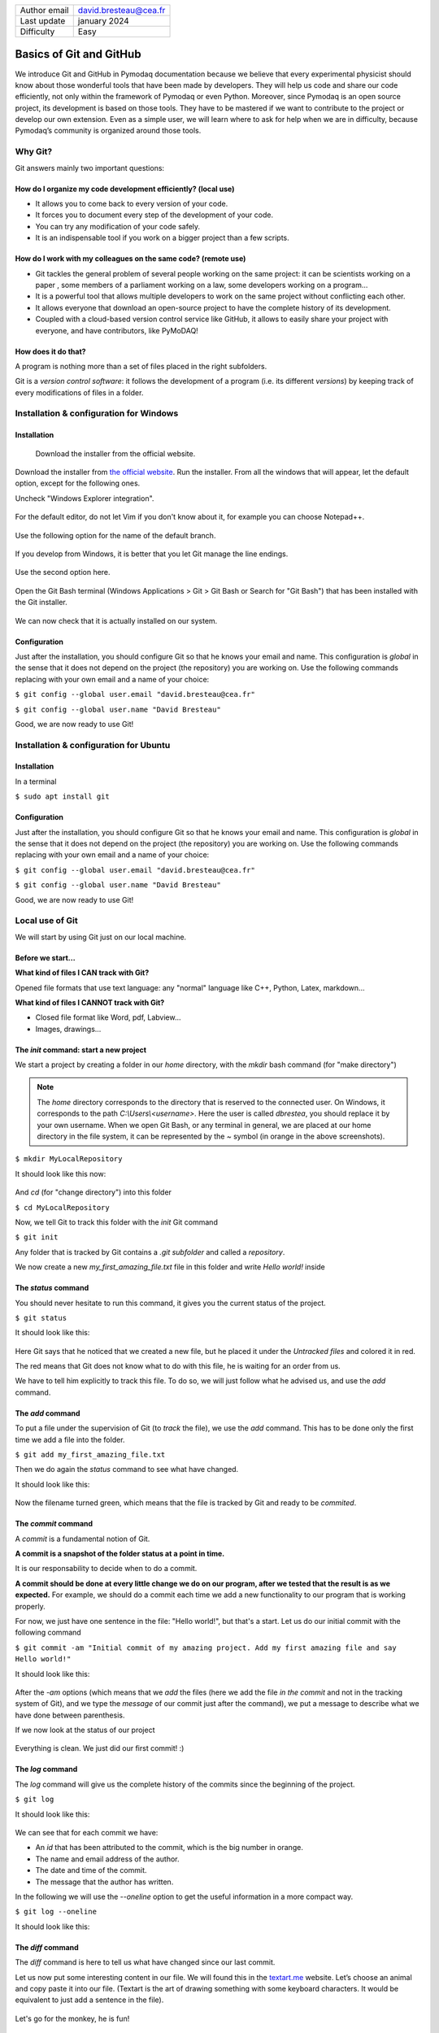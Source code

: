 .. _git_tutorial:

+------------------------------------+---------------------------------------+
| Author email                       | david.bresteau@cea.fr                 |
+------------------------------------+---------------------------------------+
| Last update                        | january 2024                          |
+------------------------------------+---------------------------------------+
| Difficulty                         | Easy                                  |
+------------------------------------+---------------------------------------+

.. figure:: /image/tutorial_git/git_logo.png
    :width: 200

Basics of Git and GitHub
========================

We introduce Git and GitHub in Pymodaq documentation because we believe that every experimental physicist should know
about those wonderful tools that have been made by developers. They will help us code and share our code efficiently,
not only within the framework of Pymodaq or even Python. Moreover, since Pymodaq is an open source project, its
development is based on those tools. They have to be mastered if we want to contribute to the project or develop our
own extension. Even as a simple user, we will learn where to ask for help when we are in difficulty, because Pymodaq’s
community is organized around those tools.

Why Git?
--------

Git answers mainly two important questions:

How do I organize my code development efficiently? (local use)
++++++++++++++++++++++++++++++++++++++++++++++++++++++++++++++

* It allows you to come back to every version of your code.
* It forces you to document every step of the development of your code.
* You can try any modification of your code safely.
* It is an indispensable tool if you work on a bigger project than a few scripts.

How do I work with my colleagues on the same code? (remote use)
+++++++++++++++++++++++++++++++++++++++++++++++++++++++++++++++

* Git tackles the general problem of several people working on the same project: it can be scientists working on a paper
  , some members of a parliament working on a law, some developers working on a program...
* It is a powerful tool that allows multiple developers to work on the same project without conflicting each other.
* It allows everyone that download an open-source project to have the complete history of its development.
* Coupled with a cloud-based version control service like GitHub, it allows to easily share your project with everyone,
  and have contributors, like PyMoDAQ!

How does it do that?
++++++++++++++++++++

A program is nothing more than a set of files placed in the right subfolders.

Git is a *version control software*: it follows the development of a program (i.e. its different *versions*) by keeping
track of every modifications of files in a folder.

Installation & configuration for Windows
----------------------------------------

Installation
++++++++++++

.. figure:: /image/tutorial_git/git_scm.svg
    :width: 600

    Download the installer from the official website.

Download the installer from `the official website`__. Run the installer. From all the windows that will appear, let
the default option, except for the following ones.

__ https://git-scm.com/

Uncheck "Windows Explorer integration".

.. figure:: /image/tutorial_git/git_install_window.png
    :width: 400

For the default editor, do not let Vim if you don't know about it, for example you can choose Notepad++.

.. figure:: /image/tutorial_git/git_editor_selection.png
    :width: 400

Use the following option for the name of the default branch.

.. figure:: /image/tutorial_git/git_install_init_configuration.png
    :width: 400

If you develop from Windows, it is better that you let Git manage the line endings.

.. figure:: /image/tutorial_git/git_install_line_ending.png
    :width: 400

Use the second option here.

.. figure:: /image/tutorial_git/git_install_path.png
    :width: 400

Open the Git Bash terminal (Windows Applications > Git > Git Bash or Search for "Git Bash") that has been installed with
the Git installer.

.. figure:: /image/tutorial_git/git_bash.png
    :width: 400

We can now check that it is actually installed on our system.

.. figure:: /image/tutorial_git/git_version.png
    :width: 300

Configuration
+++++++++++++

Just after the installation, you should configure Git so that he knows your email and name. This configuration is
*global* in the sense that it does not depend on the project (the repository) you are working on. Use the following
commands replacing with your own email and a name of your choice:

``$ git config --global user.email "david.bresteau@cea.fr"``

``$ git config --global user.name "David Bresteau"``

Good, we are now ready to use Git!

Installation & configuration for Ubuntu
---------------------------------------

Installation
++++++++++++

In a terminal

``$ sudo apt install git``

Configuration
+++++++++++++

Just after the installation, you should configure Git so that he knows your email and name. This configuration is
*global* in the sense that it does not depend on the project (the repository) you are working on. Use the following
commands replacing with your own email and a name of your choice:

``$ git config --global user.email "david.bresteau@cea.fr"``

``$ git config --global user.name "David Bresteau"``

Good, we are now ready to use Git!

Local use of Git
----------------

We will start by using Git just on our local machine.

Before we start...
++++++++++++++++++

**What kind of files I CAN track with Git?**

Opened file formats that use text language: any "normal" language like C++, Python, Latex, markdown...

**What kind of files I CANNOT track with Git?**

* Closed file format like Word, pdf, Labview...
* Images, drawings...

The *init* command: start a new project
+++++++++++++++++++++++++++++++++++++++

We start a project by creating a folder in our *home* directory, with the *mkdir* bash command (for "make directory")

.. note::
    The *home* directory corresponds to the directory that is reserved to the connected user. On Windows, it corresponds
    to the path *C:\\Users\\<username>*. Here the user is called *dbrestea*, you should replace it by your own username.
    When we open Git Bash, or any terminal in general, we are placed at our home directory in the file system, it can
    be represented by the *~* symbol (in orange in the above screenshots).

``$ mkdir MyLocalRepository``

It should look like this now:

.. figure:: /image/tutorial_git/bash_mkdir.png
    :width: 600

And *cd* (for "change directory") into this folder

``$ cd MyLocalRepository``

Now, we tell Git to track this folder with the *init* Git command

``$ git init``

Any folder that is tracked by Git contains a *.git subfolder* and called a *repository*.

We now create a new *my_first_amazing_file.txt* file in this folder and write *Hello world!* inside

.. figure:: /image/tutorial_git/my_first_amazing_file.png
    :width: 600

The *status* command
++++++++++++++++++++

You should never hesitate to run this command, it gives you the current status of the project.

``$ git status``

It should look like this:

.. figure:: /image/tutorial_git/git_status.png
    :width: 600

Here Git says that he noticed that we created a new file, but he placed it under the *Untracked files* and colored it in
red.

The red means that Git does not know what to do with this file, he is waiting for an order from us.

We have to tell him explicitly to track this file. To do so, we will just follow what he advised us, and use the *add*
command.

The *add* command
+++++++++++++++++

To put a file under the supervision of Git (to *track* the file), we use the *add* command. This has to be done only the
first time we add a file into the folder.

``$ git add my_first_amazing_file.txt``

Then we do again the *status* command to see what have changed.

It should look like this:

.. figure:: /image/tutorial_git/git_add.png
    :width: 600

Now the filename turned green, which means that the file is tracked by Git and ready to be *commited*.

The *commit* command
++++++++++++++++++++

A *commit* is a fundamental notion of Git.

**A commit is a snapshot of the folder status at a point in time.**

It is our responsability to decide when to do a commit.

**A commit should be done at every little change we do on our program, after we tested that the result is as we
expected.** For example, we should do a commit each time we add a new functionality to our program that is working
properly.

For now, we just have one sentence in the file: "Hello world!", but that's a start. Let us do our initial commit with
the following command

``$ git commit -am "Initial commit of my amazing project. Add my first amazing file and say Hello world!"``

It should look like this:

.. figure:: /image/tutorial_git/git_commit.png
    :width: 700

After the *-am* options (which means that we *add* the files (here we add the file *in the commit* and
not in the tracking system of Git), and we type the
*message*
of our commit just after the command), we put a message to describe what we have done between parenthesis.

If we now look at the status of our project

.. figure:: /image/tutorial_git/git_status_2.png
    :width: 700

Everything is clean. We just did our first commit! :)

The *log* command
+++++++++++++++++

The *log* command will give us the complete history of the commits since the beginning of the project.

``$ git log``

It should look like this:

.. figure:: /image/tutorial_git/git_log.png
    :width: 700

We can see that for each commit we have:

* An *id* that has been attributed to the commit, which is the big number in orange.
* The name and email address of the author.
* The date and time of the commit.
* The message that the author has written.

In the following we will use the *--oneline* option to get the useful information in a more compact way.

``$ git log --oneline``

It should look like this:

.. figure:: /image/tutorial_git/git_log_oneline.png
    :width: 700

The *diff* command
++++++++++++++++++

The *diff* command is here to tell us what have changed since our last commit.

Let us now put some interesting content in our file. We will found this in the `textart.me`__ website. Let’s choose an
animal and copy paste it into our file. (Textart is the art of drawing something with some keyboard characters. It
would be equivalent to just add a sentence in the file).

__ https://textart.me/#animals and birds

.. figure:: /image/tutorial_git/git_textart.png
    :width: 700

Let's go for the monkey, he is fun!

.. figure:: /image/tutorial_git/git_add_monkey_in_file.png
    :width: 300

Let’s not forget to save the file.

What happen if we ask for a difference from Git, with the *diff* command?

``$ git diff``

It should look like this:

.. figure:: /image/tutorial_git/git_diff.png
    :width: 600

In *green* appears what we have added, in *red* appears what we have removed.

The *diff* command allows us to check what we have modified. Since we are happy with our last modification, we will
commit our changes.

``$ git commit -am "The funny monkey has been added."``

Let us check what the log says now.

.. figure:: /image/tutorial_git/git_log_after_monkey.png
    :width: 700

We now have two commits in our history.

The *revert* command
++++++++++++++++++++

The *revert* command is here if we want to come back to a previous state of
our folder.

Let's say that we are not happy with the monkey anymore. We would like to come back to the original state of the file
just before we added the monkey. Since we did the things properly, by commiting at every important point, this is a
child play.

We use the *revert* command and the commit number that we want to cancel. The commit number is found by using the
*log --oneline* command. In our case it is 6045fb4.

.. figure:: /image/tutorial_git/git_revert.png
    :width: 500

This command will open Notepad++ (because we configured this editor in the installation section), just close it or
modify the first text line if you want another commit message.

.. figure:: /image/tutorial_git/git_revert_notepad.png
    :width: 700

Let's now see the history

.. figure:: /image/tutorial_git/git_log_after_revert.png
    :width: 700

We can see that the revert operation has been written in the history, just as a usual commit.

Let see how it looks like inside our amazing file (it may be needed to close/reopen the file).

.. figure:: /image/tutorial_git/git_monkey_dissapear.png
    :width: 400

The monkey actually disappeared! :O

Work with branches
++++++++++++++++++

Within a given project, we can define several *branches*. Each branch will define different evolutions of the project.
Git allows you to easily switch between those different branches, and to work in parallel on different *versions* of the
same project. It is a central concept of a version control system.

Up to now, we worked on the default branch, which is by convention named *main*. This branch should be the most
reliable, the most *stable*. A good practice is to **never work directly on the main branch**. We actually
did not follow this rule up to now for simplicity. In order to keep the main branch stable, **each time we want to
modify our project, we should create a new branch** to isolate our future changes, that may lead to break the
consistency of the code.

Here is a representation of what is the current status of our project.

.. figure:: /image/tutorial_git/git_branch_initial.svg
    :width: 500

    We are on the *main* branch and we did 3 commits. The most recent commit of the branch is also called *HEAD*.

We will create a new branch, that we will call *develop*, with the following command

``git checkout -b develop``

Within this branch, we will be very safe to try any modification of the code we like, because it will be completely
isolated from the *main* one. If we look at the status

``git status``

the first line of the answer should be "On branch develop".

Let say that we now modify our file by adding some new animals (a bird and a mosquito), and commiting at each time. Here
is a representation of the new status of our project.

.. figure:: /image/tutorial_git/git_branch_merge.svg
    :width: 500

If we are happy with those two last commits, and we want to include them in the main branch, we will *merge* the
*develop* branch into the *main* one, using the following procedure.

We first have to go back to the *main* branch. For that, we use

``git checkout main``

Then, we tell Git to *merge* the *develop* branch into the current one, which is *main*

``git merge develop``

And we can now delete the *develop* branch which is now useless.

``git branch -d develop``

We end up with a *main* branch that inherited from the last commits of the former *develop* one (RIP)

.. figure:: /image/tutorial_git/git_branch_final.svg
    :width: 500

This procedure looks overkill at first sight on such a simple example, but we strongly recommend that you try to stick
with it at the very beginning of your practice with Git. It will make you more familiar with the concept of branch and
force you to code with a precise purpose in mind before doing any modification. Finally, the concept of branch will
become much more powerful when dealing with the remote use of Git.

Local development workflow
++++++++++++++++++++++++++

To conclude, the local development workflow is as follow:

* Start from a clean repository.
* Create a new branch *develop* to isolate the development of my new feature from the stable version of the code in
  *main*. **Never work directly on the main branch!**
* Do modifications in the files.
* Test that the result is as expected.
* Do a commit.
* Repeat the 3 previous steps as much as necessary. **Try to decompose as much as possible any modification into very
  small ones**.
* Once the new feature is fully operational and tested, merge the *develop* branch into the *main* one.

Doing a commit is like saving your progression in a video game. It is a checkpoint where you will always be able to come
back to, whatever you do after.

Once you will be more familiar with Git, you will feel very safe to test any crazy modification of your code!

.. figure:: /image/tutorial_git/github_logo.png
    :width: 200

Remote use of Git: GitHub
-------------------------

`GitHub`__ is a free cloud service that **allows anyone to have Git repositories on distant servers**. Such services
allow their users to easily share their source code. They are an essential actors for the open-source development. You
can find on GitHub such projects as the `Linux kernel`__, the software that runs `Wikipedia`__... and last but not
least: `PyMoDAQ`__!

__ https://github.com/

__ https://github.com/torvalds/linux

__ https://github.com/wikimedia/mediawiki

__ https://github.com/pymodaq/pymodaq

Other solutions exist such as `GitLab`__.

__ https://about.gitlab.com/fr-fr/

Create an account
+++++++++++++++++

First, we will need to create a personal account on GitHub. Please refer to the following tutorial to do so:

:ref:`Create an account & raise an issue on GitHub <create_github_account>`

Create a remote repository
++++++++++++++++++++++++++

Once your profile is created, go to the top right of the screen and click on the icon representing your profile.

.. figure:: /image/tutorial_git/github_account_2.png
    :width: 600

Let’s create a remote repository.

.. figure:: /image/tutorial_git/github_create_remote_repository_2.png
    :width: 600

.. figure:: /image/tutorial_git/create_remote_repository.png
    :width: 600

The next page will give us some help to *push* our *local repository* to the newly created *remote repository*.

.. figure:: /image/tutorial_git/github_push_local_repository_2.png
    :width: 600

Let’s stop here for a bit of vocabulary:

* Our **local repository** is the local folder that we created and configured to be followed by Git. Here it is our
  *MyAmazingProject!!!* folder, that is stored on our local machine.
* We call **remote repository** the one that we just created. Its name is *monkey_repository* and its Git address is
  *https://github.com/Fakegithubaccountt/monkey_repository.git*.
* When we talk about **pushing**, we mean that we upload the state of our local repository to the remote repository.
* When we talk about **cloning**, we mean that we downloaded the state of the remote repository to a local repository.

All this is summed up in the following schematic.

.. figure:: /image/tutorial_git/git_local_remote_repositories.png
    :width: 600

Authentication to GitHub with an SSH key
++++++++++++++++++++++++++++++++++++++++

To get authorized by GitHub to interact with our remote repository, we will need to authenticate to it.
Hopefully, it will not let anyone push what he wants on this repository!
We have to prove him that we own the repository.
The authentication is a bit more complicated than using a password, we will use the *SSH protocol*. No worries,
everything is explained step by step in the following tutorial:

:ref:`Authenticate to GitHub with an SSH key <connect_github_with_ssh>`

Push our local repository to GitHub
+++++++++++++++++++++++++++++++++++

We started this tutorial from a local folder. What we will do now is to push this repository to GitHub servers.

.. note::
    Note that it is not obvious that you will always work this way. Most of the time, you will start by cloning a remote
    repository to your local machine.

The following documentation can be helpful to understand what we are going to do in this section:

`Managing remote repositories (github.com)`__

__ https://docs.github.com/en/get-started/getting-started-with-git/managing-remote-repositories?platform=windows

With the following command, we tell Git that our local repository (the folder where we are executing the command) from
now on will be
connected to the remote repository that we just created on GitHub. The latter is called *origin* by default.
Be careful to be at the root of our local repository to execute the following command:

``git remote add origin the_git_address_of_our_remote_repository``

.. note::
    The Git address of a repository follows the naming convention
    *https://github.com/GitHub_username/repository_name.git*

It should look like this:

.. figure:: /image/tutorial_git/git_add_remote.png
    :width: 600

With the next command, we will check that everything is as expected. We call for information about the remote
repository.

``git remote -v``

It should look like this:

.. figure:: /image/tutorial_git/git_remote_v.png
    :width: 600

This is all good. The first line, ending with *fetch*, means that when we will ask to update our local repository (with
a *pull* command, we will see that latter), it will call the *origin* repository. The second line, ending with *push*,
means that when we will ask to update the remote repository with the work we have done locally, it will go to origin.

Let us try to push our repository!

``git push -u origin main``

.. note::
    Notice that when we push, we push a specific branch, which is *main* here.

It should look like this:

.. figure:: /image/tutorial_git/git_push_success.png
    :width: 600

Our file is online!

.. figure:: /image/tutorial_git/repository-online.png
    :width: 600

But it is not like we just store a file on a server, we also have access to all the history of the commits.

.. figure:: /image/tutorial_git/quantum_monkey_repository.png
    :width: 600

Here they are.

.. figure:: /image/tutorial_git/quantum_monkey_repository_commits.png
    :width: 600

Let’s click on the second commit *The monkey has been added in our file*.

.. figure:: /image/tutorial_git/quantum_monkey_commit.png
    :width: 600

Here he is!

We see that the GitHub website provides an equivalent to what we see in the terminal.

Finally, the development workflow is as follow:

* Do modifications in the file on your local repository.

* Test that the result is as expected.

* Do a commit.

* You can repeat the previous steps several times.

* At the end of the day, push all your commits to your remote repository.

**Now, your remote repository should always be your reference, and not your local version anymore!**

The lastest version of your code must be stored on the server, not locally. Once your push is done, you can safely
delete your local folder. You will be able to get your code back at the latest version at any time from any computer,
thanks to the *clone* command.

The *clone* command
+++++++++++++++++++

Let start by deleting our folder locally. This command is equivalent to right-click on the folder and Delete.

.. figure:: /image/tutorial_git/rm-rf-directory.png
    :width: 300

Since our work is now stored in the GitHub server, it is not a problem even if our computer goes up in smoke. We can
get it back with the following command.

First, copy the adress of the repository

.. figure:: /image/tutorial_git/git-clone.png
    :width: 600

Then, clone the repository

.. figure:: /image/tutorial_git/git-clone-command.png
    :width: 600

We created a *pmd_pretraining_git* folder and cd into it just to start from a fresh folder. The command created a
subfolder monkey_repository with our file into it.

.. figure:: /image/tutorial_git/git-clone-result.png
    :width: 400

We found our work back!

Notice that when you clone a repository, you do not need anymore the *init* command.
You do not need either to configure the address of the remote repository, Git already
knows where you took it from.

.. figure:: /image/tutorial_git/result_of_cloning.png
    :width: 600

You can do this for any public repository on GitHub, which allows you to download
basically all the open-source codes in the world!

Git in practice: integration within PyCharm
-------------------------------------------

We started this tutorial by presenting the use of Git with the command line for educational purposes. There are several
graphical user interfaces that can ease the use of Git in the daily life, such as `GitHub Desktop`__ if you are working
with Windows.

__ https://docs.github.com/en/desktop/installing-and-authenticating-to-github-desktop/installing-github-desktop

However, we will rather recommand to use the direct integration within your favorite Python IDE, because it does not
require to download another software, and because it is cross platform. We will present the practical use of Git with
`PyCharm`__.

__ https://www.jetbrains.com/pycharm/

Register your GitHub account
++++++++++++++++++++++++++++

As a first step, we should autorize PyCharm to connect to our GitHub account. We recommand to use a token. This way we
will not have to enter a password each time PyCharm needs to connect to GitHub. The procedure is described in the
following documentations:

`PyCharm & GitHub (jetbrains.com)`__

__ https://www.jetbrains.com/help/pycharm/github.html#9c1dc6ec

`PyCharm Integration with GitHub (medium.com)`__

__ https://medium.com/@akshay.sinha/pycharm-integration-with-github-876510c6ca1f

Clone a project
+++++++++++++++

We first clone the *monkey_repository* from our GitHub account. Go to Git > Clone..., select the remote repository and
a local folder where the files will be saved (it does not matter where we decide to save locally the repository).

.. figure:: /image/tutorial_git/pycharm_clone.png
    :width: 600

Configure our Python environment
++++++++++++++++++++++++++++++++

Once the remote repository has been cloned, we have to configure our environment. Go to File > Settings... and select
our Conda environment (here *pmd4*).

.. figure:: /image/tutorial_git/pycharm_configure_environment.png
    :width: 600

Create a new branch
+++++++++++++++++++

Here are the main important places on the PyCharm interface to manage Git.

.. figure:: /image/tutorial_git/pycharm_git_interface.png
    :width: 600

We will follow our best practices and create a new local branch before modifying the files in the repository. To do so
we click on the Git branch button and create a new branch that we call *develop*.

Diff & commit
+++++++++++++

Let’s now add a bird in the file. Go to Git > Commit... It will open a window that allows us to easily see the files
that have been modified. If we right click on *my_new_file.md* and select *Show diff*, we will see the difference
between the two versions of the file, just as with the command line, but with a more evolved interface.

.. figure:: /image/tutorial_git/pycharm_git_commit.png
    :width: 600

If we are happy with that, we can close this window and commit our changes.

Log
+++

If we open the Git bottom panel we can have information about the local and remote branches, and the history of the
commits.

.. figure:: /image/tutorial_git/pycharm_git_log.png
    :width: 800

Add a file
++++++++++

Adding a file is also very easy since you just have to paste it in the right folder within the *Project* panel of
PyCharm. It will automatically ask us if we want Git to track the new file.

Push
++++

To send our changes to the remote repository we just have to go to Git > Push... in the main menu.

Conclusion
----------

You now master the basics of the worldwide standard for code development!

Following those guidelines, you will code more efficiently. Git is appropriate for any (descent) language (not Word or
Labview!).

It is an indispensable tool if you want to share your code with colleagues and not reinvent the wheel.

Git is one of the reasons why you will make better acquisition programs with PyMoDAQ than with Labview ;)

If you want to go further and learn how to contribute to any external open-source code, we invite you to pursue with the
tutorial

:ref:`How to contribute to PyMoDAQ’s code? <contribute_to_pymodaq_code>`

Finally, here are a few external ressources:

`The YouTube channel of Grafikart (in French)`__

__ https://www.youtube.com/watch?v=rP3T0Ee6pLU&list=PLjwdMgw5TTLXuY5i7RW0QqGdW0NZntqiP&index=2

`The course of OpenClassroom (in English)`__

__ https://openclassrooms.com/en/courses/7476131-manage-your-code-project-with-git-and-github

`The Pro Git book (in English)`__. Exhaustive and painful. You will probably not need it!

__ https://git-scm.com/book/en/v2